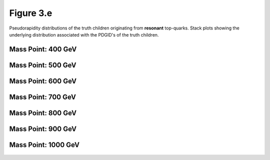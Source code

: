 Figure 3.e
----------

Pseudorapidity distributions of the truth children originating from **resonant** top-quarks.
Stack plots showing the underlying distribution associated with the PDGID's of the truth children.

Mass Point: 400 GeV
^^^^^^^^^^^^^^^^^^^

.. figure:: ./Mass.400.GeV/Figure.3.e.png
   :align: center

Mass Point: 500 GeV
^^^^^^^^^^^^^^^^^^^

.. figure:: ./Mass.500.GeV/Figure.3.e.png
   :align: center

Mass Point: 600 GeV
^^^^^^^^^^^^^^^^^^^

.. figure:: ./Mass.600.GeV/Figure.3.e.png
   :align: center

Mass Point: 700 GeV
^^^^^^^^^^^^^^^^^^^

.. figure:: ./Mass.700.GeV/Figure.3.e.png
   :align: center

Mass Point: 800 GeV
^^^^^^^^^^^^^^^^^^^

.. figure:: ./Mass.800.GeV/Figure.3.e.png
   :align: center

Mass Point: 900 GeV
^^^^^^^^^^^^^^^^^^^

.. figure:: ./Mass.900.GeV/Figure.3.e.png
   :align: center

Mass Point: 1000 GeV
^^^^^^^^^^^^^^^^^^^^

.. figure:: ./Mass.1000.GeV/Figure.3.e.png
   :align: center


